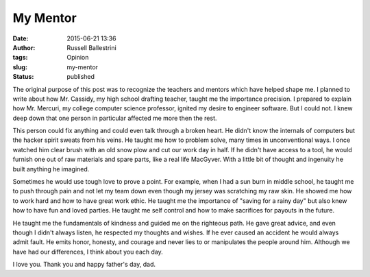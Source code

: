 My Mentor
#########
:date: 2015-06-21 13:36
:author: Russell Ballestrini
:tags: Opinion
:slug: my-mentor
:status: published

The original purpose of this post was to recognize the teachers and
mentors which have helped shape me. I planned to write about how Mr.
Cassidy, my high school drafting teacher, taught me the importance
precision. I prepared to explain how Mr. Mercuri, my college computer
science professor, ignited my desire to engineer software. But I could
not. I knew deep down that one person in particular affected me more
then the rest.

This person could fix anything and could even talk through a broken
heart. He didn't know the internals of computers but the hacker spirit
sweats from his veins. He taught me how to problem solve, many times in
unconventional ways. I once watched him clear brush with an old snow
plow and cut our work day in half. If he didn't have access to a tool,
he would furnish one out of raw materials and spare parts, like a real
life MacGyver. With a little bit of thought and ingenuity he built
anything he imagined.

Sometimes he would use tough love to prove a point. For example, when I
had a sun burn in middle school, he taught me to push through pain and
not let my team down even though my jersey was scratching my raw skin.
He showed me how to work hard and how to have great work ethic. He
taught me the importance of "saving for a rainy day" but also knew how
to have fun and loved parties. He taught me self control and how to make
sacrifices for payouts in the future.

He taught me the fundamentals of kindness and guided me on the righteous
path. He gave great advice, and even though I didn't always listen, he
respected my thoughts and wishes. If he ever caused an accident he would
always admit fault. He emits honor, honesty, and courage and never lies
to or manipulates the people around him. Although we have had our
differences, I think about you each day.

I love you. Thank you and happy father's day, dad.
